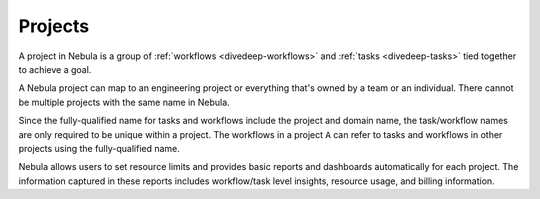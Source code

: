 .. _divedeep-projects:

Projects
========

.. tags:: Basic, Glossary

A project in Nebula is a group of :ref:`workflows <divedeep-workflows>` and :ref:`tasks <divedeep-tasks>` tied together to achieve a goal.

A Nebula project can map to an engineering project or everything that's owned by a team or an individual. There cannot be multiple projects with the same name in Nebula.

Since the fully-qualified name for tasks and workflows include the project and domain name, the task/workflow names are only required to be unique within a project. The workflows in a project ``A`` can refer to tasks and workflows in other projects using the fully-qualified name.

Nebula allows users to set resource limits and provides basic reports and dashboards automatically for each project. The information captured in these reports includes workflow/task level insights, resource usage, and billing information.